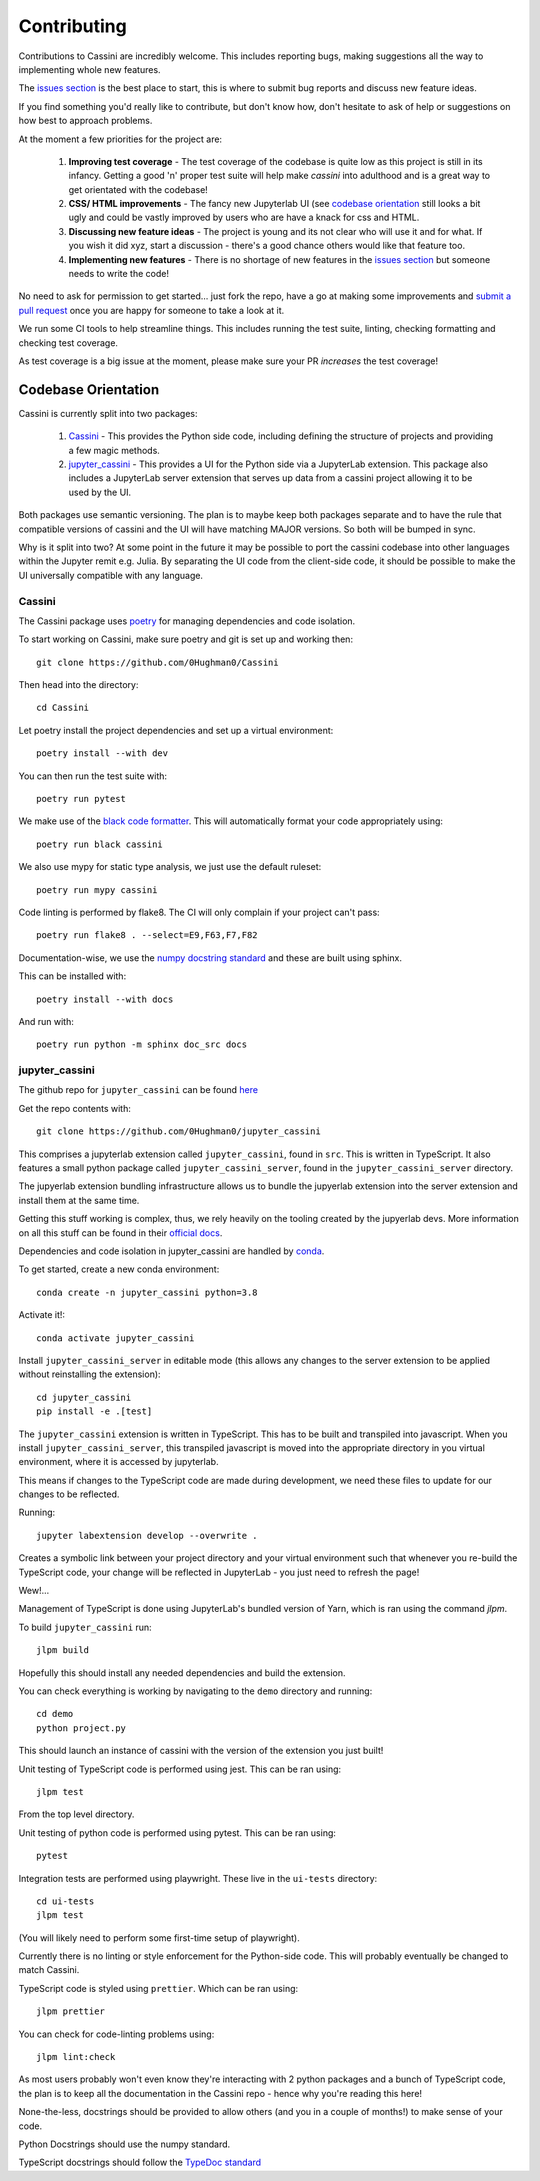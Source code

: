 ============
Contributing
============

Contributions to Cassini are incredibly welcome. This includes reporting bugs, making suggestions all the way to implementing whole new features.

The `issues section <https://github.com/0Hughman0/Cassini/issues>`_ is the best place to start, this is where to submit bug reports and discuss new feature ideas.

If you find something you'd really like to contribute, but don't know how, don't hesitate to ask of help or suggestions on how best to approach problems.

At the moment a few priorities for the project are:

    1. **Improving test coverage** - The test coverage of the codebase is quite low as this project is still in its infancy. Getting a good 'n' proper test suite will help make `cassini` into adulthood and is a great way to get orientated with the codebase!
    
    2. **CSS/ HTML improvements** - The fancy new Jupyterlab UI (see `codebase orientation <#codebase orientation>`_ still looks a bit ugly and could be vastly improved by users who are have a knack for css and HTML.
    
    3. **Discussing new feature ideas** - The project is young and its not clear who will use it and for what. If you wish it did xyz, start a discussion - there's a good chance others would like that feature too.
    
    4. **Implementing new features** - There is no shortage of new features in the `issues section <https://github.com/0Hughman0/Cassini/issues>`_ but someone needs to write the code! 

No need to ask for permission to get started... just fork the repo, have a go at making some improvements and `submit a pull request <https://github.com/0Hughman0/Cassini/pulls>`_ once you are happy for someone to take a look at it.

We run some CI tools to help streamline things. This includes running the test suite, linting, checking formatting and checking test coverage.

As test coverage is a big issue at the moment, please make sure your PR *increases* the test coverage!

Codebase Orientation
====================

Cassini is currently split into two packages:

    1. `Cassini <https://github.com/0Hughman0/Cassini>`_ - This provides the Python side code, including defining the structure of projects and providing a few magic methods.
    2. `jupyter_cassini <https://github.com/0Hughman0/jupyter_cassini>`_ - This provides a UI for the Python side via a JupyterLab extension. This package also includes a JupyterLab server extension that serves up data from a cassini project allowing it to be used by the UI.

Both packages use semantic versioning. The plan is to maybe keep both packages separate and to have the rule that compatible versions of cassini and the UI will have matching MAJOR versions. So both will be bumped in sync.

Why is it split into two? At some point in the future it may be possible to port the cassini codebase into other languages within the Jupyter remit e.g. Julia. By separating the UI code from the client-side code, it should be possible to make the UI universally compatible with any language.

Cassini
-------

The Cassini package uses `poetry <https://python-poetry.org/>`_ for managing dependencies and code isolation.

To start working on Cassini, make sure poetry and git is set up and working then::

    git clone https://github.com/0Hughman0/Cassini

Then head into the directory::

    cd Cassini

Let poetry install the project dependencies and set up a virtual environment::

    poetry install --with dev

You can then run the test suite with::

    poetry run pytest

We make use of the `black code formatter <https://black.readthedocs.io/en/stable/index.html>`_. This will automatically format your code appropriately using::

    poetry run black cassini

We also use mypy for static type analysis, we just use the default ruleset::

    poetry run mypy cassini

Code linting is performed by flake8. The CI will only complain if your project can't pass::

    poetry run flake8 . --select=E9,F63,F7,F82

Documentation-wise, we use the `numpy docstring standard <https://numpydoc.readthedocs.io/en/latest/format.html#docstring-standard>`_ and these are built using sphinx.

This can be installed with::

    poetry install --with docs

And run with::

    poetry run python -m sphinx doc_src docs

jupyter_cassini
---------------

The github repo for ``jupyter_cassini`` can be found `here <https://github.com/0Hughman0/jupyter_cassini>`_

Get the repo contents with::

    git clone https://github.com/0Hughman0/jupyter_cassini

This comprises a jupyterlab extension called ``jupyter_cassini``, found in ``src``. This is written in TypeScript. It also features a small python package called ``jupyter_cassini_server``, found in the ``jupyter_cassini_server`` directory.

The jupyerlab extension bundling infrastructure allows us to bundle the jupyerlab extension into the server extension and install them at the same time.

Getting this stuff working is complex, thus, we rely heavily on the tooling created by the jupyerlab devs. More information on all this stuff can be found in their `official docs <https://jupyterlab.readthedocs.io/en/latest/extension/extension_dev.html>`_.

Dependencies and code isolation in jupyter_cassini are handled by `conda <https://docs.conda.io/en/latest/miniconda.html>`_.

To get started, create a new conda environment::

    conda create -n jupyter_cassini python=3.8

Activate it!::

    conda activate jupyter_cassini

Install ``jupyter_cassini_server`` in editable mode (this allows any changes to the server extension to be applied without reinstalling the extension)::

    cd jupyter_cassini
    pip install -e .[test]

The ``jupyter_cassini`` extension is written in TypeScript. This has to be built and transpiled into javascript. When you install ``jupyter_cassini_server``, this transpiled javascript is moved into the appropriate directory in you virtual environment, where it is accessed by jupyterlab.

This means if changes to the TypeScript code are made during development, we need these files to update for our changes to be reflected.

Running::

    jupyter labextension develop --overwrite .

Creates a symbolic link between your project directory and your virtual environment such that whenever you re-build the TypeScript code, your change will be reflected in JupyterLab - you just need to refresh the page!

Wew!...

Management of TypeScript is done using JupyterLab's bundled version of Yarn, which is ran using the command `jlpm`.

To build ``jupyter_cassini`` run::

    jlpm build

Hopefully this should install any needed dependencies and build the extension.

You can check everything is working by navigating to the ``demo`` directory and running::

    cd demo
    python project.py

This should launch an instance of cassini with the version of the extension you just built!

Unit testing of TypeScript code is performed using jest. This can be ran using::

    jlpm test

From the top level directory.

Unit testing of python code is performed using pytest. This can be ran using::

    pytest

Integration tests are performed using playwright. These live in the ``ui-tests`` directory::

    cd ui-tests
    jlpm test

(You will likely need to perform some first-time setup of playwright).

Currently there is no linting or style enforcement for the Python-side code. This will probably eventually be changed to match Cassini.

TypeScript code is styled using ``prettier``. Which can be ran using::

    jlpm prettier

You can check for code-linting problems using::

    jlpm lint:check

As most users probably won't even know they're interacting with 2 python packages and a bunch of TypeScript code, the plan is to keep all the documentation in the Cassini repo - hence why you're reading this here!

None-the-less, docstrings should be provided to allow others (and you in a couple of months!) to make sense of your code.

Python Docstrings should use the numpy standard.

TypeScript docstrings should follow the `TypeDoc standard <https://typedoc.org/guides/tags/>`_




